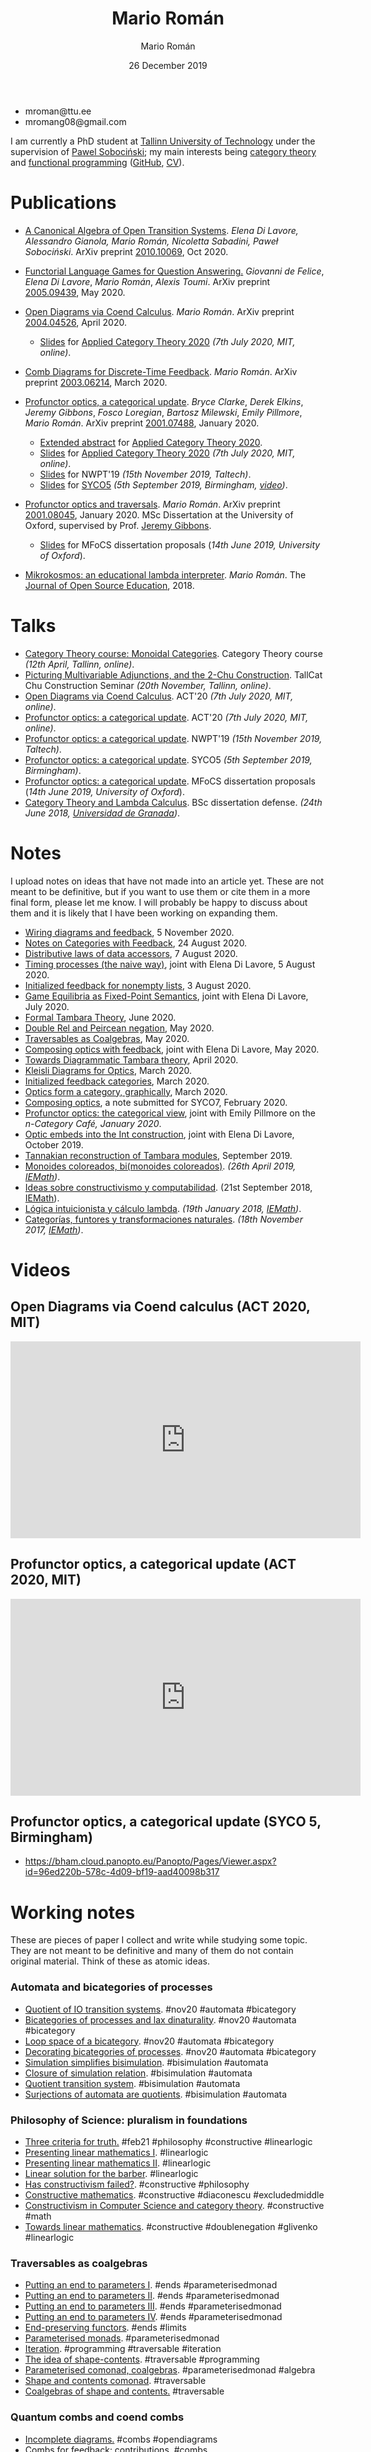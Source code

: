 #+Title: Mario Román
#+Author: Mario Román
#+Date: 26 December 2019
#+options: toc:nil date:t num:nil html-style:nil html-postamble:t
#+export_file_name: index.html

 - mroman@ttu.ee
 - mromang08@gmail.com

I am currently a PhD student at [[https://www.ttu.ee/][Tallinn University of Technology]] under the
supervision of [[https://www.ioc.ee/~pawel/][Pawel Sobociński]]; my main interests being [[https://en.wikipedia.org/wiki/Category_theory][category theory]] and
[[https://en.wikipedia.org/wiki/Functional_programming][functional programming]] ([[https://github.com/mroman42][GitHub]], [[https://mroman42.github.io/friggeri-cv-a4/cv.pdf][CV]]).

#+attr_html: :align center
#+attr_html: :width 200px
[[./mario.jpeg]]

* Publications

 * [[file:publications/opentransitionsystems.pdf][A Canonical Algebra of Open Transition Systems]]. /Elena Di Lavore, Alessandro
   Gianola, Mario Román, Nicoletta Sabadini, Paweł Sobociński/.  ArXiv preprint
   [[https://arxiv.org/abs/2010.10069][2010.10069]], Oct 2020.

 * [[file:notes/functoriallanguagegames.pdf][Functorial Language Games for Question Answering.]] /Giovanni de Felice/, /Elena
   Di Lavore/, /Mario Román/, /Alexis Toumi/. ArXiv preprint [[https://arxiv.org/abs/2005.09439][2005.09439]], May 2020.

 * [[file:publications/opendiagrams.pdf][Open Diagrams via Coend Calculus]]. /Mario Román/. ArXiv preprint
   [[https://arxiv.org/abs/2004.04526][2004.04526]], April 2020.

   * [[file:talks/opendiagrams-act20.pdf][Slides]] for [[http://act2020.mit.edu/][Applied Category Theory 2020]] /(7th July 2020, MIT, online)/.

 * [[file:publications/combdiagramsfeedback.pdf][Comb Diagrams for Discrete-Time Feedback]]. /Mario Román/. ArXiv preprint
   [[https://arxiv.org/abs/2003.06214][2003.06214]], March 2020.

 * [[file:publications/profunctoropticsacategoricalupdate.pdf][Profunctor optics, a categorical update]]. /Bryce Clarke/, /Derek/
   /Elkins/, /Jeremy Gibbons/, /Fosco Loregian/, /Bartosz Milewski/, /Emily/
   /Pillmore/, /Mario Román/. ArXiv preprint [[https://arxiv.org/abs/2001.07488][2001.07488]], January 2020.

   * [[file:publications/profunctoropticsacategoricalupdateAbstract.pdf][Extended abstract]] for [[http://act2020.mit.edu/][Applied Category Theory 2020]].
   * [[file:talks/profunctoroptics-act20.pdf][Slides]] for [[http://act2020.mit.edu/][Applied Category Theory 2020]] /(7th July 2020, MIT, online)/.
   * [[file:talks/profunctoroptics-nwpt19.pdf][Slides]] for NWPT'19 /(15th November 2019, Taltech)/.
   * [[file:talks/profunctoroptics-syco5.pdf][Slides]] for [[http://events.cs.bham.ac.uk/syco/strings3-syco5/][SYCO5]] /(5th September 2019, Birmingham, [[https://bham.cloud.panopto.eu/Panopto/Pages/Viewer.aspx?id=96ed220b-578c-4d09-bf19-aad40098b317][video]])/.

 * [[file:publications/profunctoropticsandtraversals.pdf][Profunctor optics and traversals]]. /Mario Román/. ArXiv preprint [[https://arxiv.org/abs/2001.08045][2001.08045]],
   January 2020. MSc Dissertation at the University of Oxford, supervised by
   Prof. [[https://www.cs.ox.ac.uk/people/jeremy.gibbons/][Jeremy Gibbons]].

    * [[file:talks/profunctoroptics-mfocs.pdf][Slides]] for MFoCS dissertation proposals (/14th June 2019, University of Oxford/).

 * [[file:publications/mikrokosmos.pdf][Mikrokosmos: an educational lambda interpreter]]. /Mario Román/. The
   [[http://jose.theoj.org/papers/8324e9aa1019760e987673f55e335f34][Journal of Open Source Education]], 2018.

* Talks

 * [[file:talks/monoidal-categories-lesson-taltech21.pdf][Category Theory course: Monoidal Categories]]. Category Theory course /(12th April, Tallinn, online)/.
 * [[file:talks/picturing-multivariable-adjunctions-and-the-2-chu-construction.pdf][Picturing Multivariable Adjunctions, and the 2-Chu Construction]]. TallCat Chu Construction Seminar /(20th November, Tallinn, online)/.
 * [[file:talks/opendiagrams-act20.pdf][Open Diagrams via Coend Calculus]]. ACT'20 /(7th July 2020, MIT, online)/.
 * [[file:talks/profunctoroptics-act20.pdf][Profunctor optics: a categorical update]]. ACT'20 /(7th July 2020, MIT, online)/.
 * [[https://mroman42.github.io/nwpt19-optics-talk/slides.pdf][Profunctor optics: a categorical update]]. NWPT'19 /(15th November 2019, Taltech)/.
 * [[file:talks/profunctoroptics-syco5.pdf][Profunctor optics: a categorical update]]. SYCO5 /(5th September 2019, Birmingham)/.
 * [[file:talks/profunctoroptics-mfocs.pdf][Profunctor optics: a categorical update]]. MFoCS dissertation proposals (/14th June 2019, University of Oxford/).
 * [[https://mroman42.github.io/ctlc-slides/slides.pdf][Category Theory and Lambda Calculus]]. BSc dissertation defense. /(24th June 2018, [[https://fciencias.ugr.es/en/][Universidad de Granada]])/.


* Notes
I upload notes on ideas that have not made into an article yet. These are not meant to be definitive, but if you want to use them or cite them in a more final form, please let me know. I will probably be happy to discuss about them and it is likely that I have been working on expanding them.

 * [[file:notes/wiringdiagramsfeedback.pdf][Wiring diagrams and feedback]], 5 November 2020.
 * [[file:notes/notes-on-categories-with-feedback.pdf][Notes on Categories with Feedback]], 24 August 2020.
 * [[file:notes/distributive-laws-of-data-accessors.pdf][Distributive laws of data accessors]], 7 August 2020.
 * [[file:notes/timing-processes.pdf][Timing processes (the naive way)]], joint with Elena Di Lavore, 5 August 2020.
 * [[file:notes/initialized-feedback-for-nonempty-lists.pdf][Initialized feedback for nonempty lists]], 3 August 2020.
 * [[file:notes/game-equilibria.pdf][Game Equilibria as Fixed-Point Semantics]], joint with Elena Di Lavore, July 2020.
 * [[file:notes/graphical-tambara-theory.pdf][Formal Tambara Theory]], June 2020.
 * [[file:notes/double-relations-for-negation.pdf][Double Rel and Peircean negation]], May 2020.
 * [[file:notes/traversables-as-coalgebras.pdf][Traversables as Coalgebras]], May 2020.
 * [[file:notes/composingopticswithfeedback.pdf][Composing optics with feedback]], joint with Elena Di Lavore, May 2020.
 * [[file:notes/diagrammatic-optics.pdf][Towards Diagrammatic Tambara theory]], April 2020.
 * [[file:notes/kleislioptics.pdf][Kleisli Diagrams for Optics]], March 2020.
 * [[file:notes/initializedfeedback.pdf][Initialized feedback categories]], March 2020.
 * [[file:notes/opticsformacategory.pdf][Optics form a category, graphically]], March 2020.
 * [[file:notes/composingoptics.pdf][Composing optics]], a note submitted for SYCO7, February 2020.
 * [[https://golem.ph.utexas.edu/category/2020/01/profunctor_optics_the_categori.html][Profunctor optics: the categorical view]], joint with Emily Pillmore on the /n-Category Café, January 2020/.
 * [[file:notes/opticembedsint.pdf][Optic embeds into the Int construction]], joint with Elena Di Lavore, October 2019.
 * [[file:notes/tannakiantambara.pdf][Tannakian reconstruction of Tambara modules]], September 2019.
 * [[https://mroman42.github.io/cosmoi/monoidescoloreadosbimonoidescoloreados.pdf][Monoides coloreados, bi(monoides coloreados)]]. /(26th April 2019, [[https://wpd.ugr.es/~iemath/][IEMath]])/.
 * [[https://mroman42.github.io/libreim-constructiva/constructiva.pdf][Ideas sobre constructivismo y computabilidad]]. (21st September 2018, [[https://wpd.ugr.es/~iemath/][IEMath]]).
 * [[https://github.com/mroman42/lambda.notes][Lógica intuicionista y cálculo lambda]]. /(19th January 2018, [[https://wpd.ugr.es/~iemath/][IEMath]])/.
 * [[https://github.com/mroman42/lambda.notes][Categorías, funtores y transformaciones naturales]]. /(18th November 2017, [[https://wpd.ugr.es/~iemath/][IEMath]])/.

# * Reviewing
# I have acted as reviewer for SYCO and Compositionality. I have acted as subreviewer for LiCS.

* Videos

** Open Diagrams via Coend calculus (ACT 2020, MIT)

#+begin_export html
<iframe width="560" height="315" src="https://www.youtube-nocookie.com/embed/qnkDtBkHdHA" title="YouTube video player" frameborder="0" allow="accelerometer; autoplay; clipboard-write; encrypted-media; gyroscope; picture-in-picture" allowfullscreen></iframe>
#+end_export


** Profunctor optics, a categorical update (ACT 2020, MIT)

#+begin_export html
<iframe width="560" height="315" src="https://www.youtube-nocookie.com/embed/SsS7ZBYRcw4" title="YouTube video player" frameborder="0" allow="accelerometer; autoplay; clipboard-write; encrypted-media; gyroscope; picture-in-picture" allowfullscreen></iframe>
#+end_export

** Profunctor optics, a categorical update (SYCO 5, Birmingham)
 - https://bham.cloud.panopto.eu/Panopto/Pages/Viewer.aspx?id=96ed220b-578c-4d09-bf19-aad40098b317

* Working notes
These are pieces of paper I collect and write while studying some topic. They are not meant to be definitive and many of them do not contain original material. Think of these as atomic ideas.

*** Automata and bicategories of processes

 * [[file:pieces/quotient-of-io-transition-systems.jpg][Quotient of IO transition systems]]. #nov20 #automata #bicategory
 * [[file:pieces/bicategories-of-processes-and-lax-dinaturality.jpg][Bicategories of processes and lax dinaturality]]. #nov20 #automata #bicategory
 * [[file:pieces/loop-space-of-a-bicategory.jpg][Loop space of a bicategory]]. #nov20 #automata #bicategory
 * [[file:pieces/decorating-bicategories-of-processes.jpg][Decorating bicategories of processes]]. #nov20 #automata #bicategory
 * [[file:pieces/simulation-simplifies-bisimulation.jpg][Simulation simplifies bisimulation]]. #bisimulation #automata
 * [[file:pieces/closure-of-simulation-relation.jpg][Closure of simulation relation]]. #bisimulation #automata
 * [[file:pieces/quotient-transition-system.jpg][Quotient transition system]]. #bisimulation #automata
 * [[file:pieces/surjections-of-automata-are-quotients.jpg][Surjections of automata are quotients]]. #bisimulation #automata

*** Philosophy of Science: pluralism in foundations

 * [[file:pieces/three-criteria-for-truth.jpg][Three criteria for truth.]] #feb21 #philosophy #constructive #linearlogic
 * [[file:pieces/presenting-linear-mathematics-i.jpg][Presenting linear mathematics I]]. #linearlogic
 * [[file:pieces/presenting-linear-mathematics-ii.jpg][Presenting linear mathematics II]]. #linearlogic
 * [[file:pieces/linear-solution-for-the-barber.jpg][Linear solution for the barber]]. #linearlogic
 * [[file:pieces/has-constructivism-failed.jpg][Has constructivism failed?]]. #constructive #philosophy
 * [[file:pieces/constructive-mathematics.jpg][Constructive mathematics]]. #constructive #diaconescu #excludedmiddle
 * [[file:pieces/constructivism-in-computer-science-and-category-theory.jpg][Constructivism in Computer Science and category theory]]. #constructive #math
 * [[file:pieces/towards-linear-mathematics.jpg][Towards linear mathematics]]. #constructive #doublenegation #glivenko #linearlogic

*** Traversables as coalgebras

 * [[file:pieces/putting-an-end-to-parameters-i.jpg][Putting an end to parameters I]]. #ends #parameterisedmonad
 * [[file:pieces/putting-an-end-to-parameters-ii.jpg][Putting an end to parameters II]]. #ends #parameterisedmonad
 * [[file:pieces/putting-an-end-to-parameters-iii.jpg][Putting an end to parameters III]]. #ends #parameterisedmonad
 * [[file:pieces/putting-an-end-to-parameters-iv.jpg][Putting an end to parameters IV]]. #ends #parameterisedmonad
 * [[file:pieces/end-preserving-functors.jpg][End-preserving functors]]. #ends #limits
 * [[file:pieces/parameterised-monads.jpg][Parameterised monads]]. #parameterisedmonad
 * [[file:pieces/iteration.jpg][Iteration]]. #programming #traversable #iteration
 * [[file:pieces/the-idea-of-shape-contents.jpg][The idea of shape-contents]]. #traversable #programming
 * [[file:pieces/parameterised-comonads-coalgebras.jpg][Parameterised comonad, coalgebras]]. #parameterisedmonad #algebra
 * [[file:pieces/shape-and-contents-comonad.jpg][Shape and contents comonad]]. #traversable
 * [[file:pieces/coalgebras-of-shape-and-contents.jpg][Coalgebras of shape and contents.]] #traversable

*** Quantum combs and coend combs

 * [[file:pieces/incomplete-diagrams.jpg][Incomplete diagrams.]] #combs #opendiagrams
 * [[file:pieces/combs-for-feedback-contributions.jpg][Combs for feedback: contributions]]. #combs
 * [[file:pieces/choi-jamiolkowski-and-the-link-product.jpg][Choi-Jamiolkowski and the link product]]. #quantum
 * [[file:pieces/quantum-teleportation.jpg][Quantum teleportation]]. #quantum
 * [[file:pieces/positive-maps-in-dagger-compact-categories.jpg][Positive maps in dagger compact categories]]. #quantum #dagger
 * [[file:pieces/completely-positive-maps.jpg][Completely positive maps]]. #quantum #dagger

*** Diagrams for closed categories

 * [[file:pieces/star-autonomous-category.jpg][Star-autonomous category]]. #linearlogic #starautonomous
 * [[file:pieces/switching-criterion.jpg][Switching criterion]]. #girard #switching #starautonomous
 * [[file:pieces/drawing-the-church-booleans.jpg][Drawing the Church booleans]]. #linearlogic #starautonomous

** Basic category theory

 * [[file:pieces/bimodule-on-a-bicategory.jpg][Bimodule on a bicategory]]. #bicategory #distributivelaw
 * [[file:pieces/on-syntax-and-free-objects.jpg][On syntax and free objects]]. #typetheory #categoricallogic
 * [[file:pieces/interaction-laws.jpg][Interaction laws]]. #monad #comonad
 * [[file:pieces/binoidal-and-premonoidal-categories.jpg][Binoidal and premonoidal categories]]. #monoidal #premonoidal
 * [[file:pieces/unnatural-transformations.jpg][Unnatural transformations]]. #funnytensor #functoriality
 * [[file:pieces/essentially-algebraic-theories.jpg][Essentially algebraic theories]]. #algebraic #theory
 * [[file:pieces/convolution-and-coconvolution.jpg][Convolution and coconvolution]]. #convolution
 * [[file:pieces/lukasiewicz-logic.jpg][Lukasiewicz logic]]. #linearlogic
 * [[file:pieces/category-enriched-in-a-bicategory.jpg][Category enriched in a bicategory]]. #enrichement
 * [[file:pieces/slice-categories-as-categories-of-coalgebras.jpg][Slice categories as categories of coalgebras]]. #coalgebra
 * [[file:pieces/some-dependent-lenses.jpg][Some dependent lenses]]. #lens #optic
 * [[file:pieces/hacking-dependent-lenses-as-mixed-optics.jpg][Hacking dependent lenses as mixed optics]]. #lens #optic
 * [[file:pieces/bayes-rare-illness-testing.jpg][Bayes: rare illness testing]]. #probability #bayes
 * [[file:pieces/coalgebra-of-the-real-interval.jpg][Coalgebra of the real interval]]. #coalgebra #analysis
 * [[file:pieces/automata-as-functors.jpg][Automata as functors]]. #automata
 * Definitions of topology. #topology #comonad
 * Beck-Chevalley condition. #categoricallogic #adjoint

** Monoidal categories lesson

 * [[file:pieces/1-dimensional-calculus.jpg][1-dimensional calculus]]
 * [[file:pieces/motivating-monoidal-categories.jpg][Motivating monoidal categories]]
 * [[file:pieces/interchange-law.jpg][Interchange law]]
 * [[file:pieces/coherence-for-monoidal-categories.jpg][Coherence for monoidal categories]]
 * [[file:pieces/sets-is-a-monoidal-category.jpg][Sets is a monoidal category]]
 * [[file:pieces/cartesian-categories-are-monoidal.jpg][Cartesian categories are monoidal]]
 * [[file:pieces/cartesian-categories-and-comonoids.jpg][Cartesian categories and comonoids]]
 * [[file:pieces/strict-monoidal-categories-and-coherence.jpg][Strict monoidal categories and coherence]]
 * [[file:pieces/braided-monoidal-categories.jpg][Braided monoidal categories]]
 * [[file:pieces/duals-and-compact-closed-categories.jpg][Duals and compact closed categories]]
 * [[file:pieces/uniform-copy-delete.jpg][Uniform copy-delete]]
 * [[file:pieces/refining-fox-theorem.jpg][Refining Fox's theorem]]
 * [[file:pieces/monoids-and-comonoids.jpg][Monoids and comonoids]]
 * [[file:pieces/hopf-algebras.jpg][Hopf algebras]]
 * [[file:pieces/examples-of-monoidal-category.jpg][Examples of monoidal category]]
 * [[file:pieces/string-diagrams-for-category-theory.jpg][String diagrams for category theory]]
 * [[file:pieces/dualities.jpg][Dualities]]
 * [[file:pieces/string-diagrams-for-distributive-laws.jpg][String diagrams for distributive laws]]
 * [[file:pieces/string-diagrams-for-monad-and-monad-algebras.jpg][String diagrams for monad and monad algebras]]
 * [[file:pieces/motivating-bicategories.jpg][Motivating bicategories]]

** Markov processes, combs and games

 * [[file:pieces/building-distributions-that-are-marginally-independent-of-the-parameter.jpg][Building distributions that are marginally independent of the parameter]]. #distribution #probability
 * [[file:pieces/independent-marginalization-for-a-strong-monad.jpg][Independent marginalization for a strong monad]]. #distribution #strongmonad #donotation
 * [[file:pieces/do-notation-for-strong-monads.jpg][Do-notation for strong monads]]. #donotation
 * [[file:pieces/monad-properties-via-do-notation.jpg][Monad properties via do-notation]]. #donotation #discardablemonad #commutativemonad #copyablemonad #strongmonad
 * [[file:pieces/discardable-monads-and-marginalization.jpg][Discardable monads and marginalization]]. #discardablemonad

* Misc

 - [[file:references.org][List of references]].
 - [[file:books.org][List of books]].
